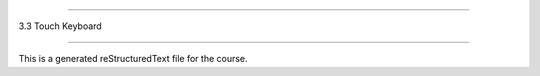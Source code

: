 .. 3.3_touch_keyboard

==================

3.3 Touch Keyboard

==================

This is a generated reStructuredText file for the course.
